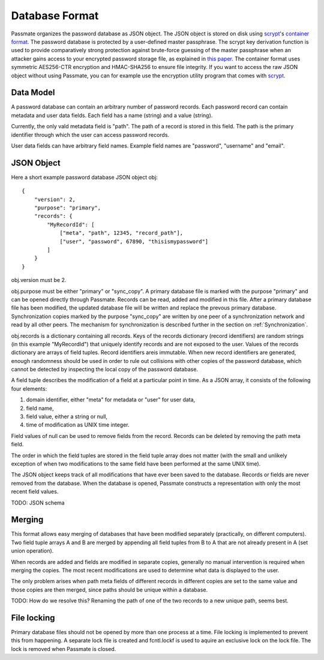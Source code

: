 .. _Database Format:

Database Format
===============

Passmate organizes the password database as JSON object. The JSON object is stored on disk using `scrypt`_'s `container format`_. The password database is protected by a user-defined master passphrase. The scrypt key derivation function is used to provide comparatively strong protection against brute-force guessing of the master passphrase when an attacker gains access to your encrypted password storage file, as explained in `this paper`_. The container format uses symmetric AES256-CTR encryption and HMAC-SHA256 to ensure file integrity. If you want to access the raw JSON object without using Passmate, you can for example use the encryption utility program that comes with `scrypt`_.

.. _scrypt: https://www.tarsnap.com/scrypt.html
.. _container format: https://github.com/Tarsnap/scrypt/blob/master/FORMAT
.. _this paper: https://www.tarsnap.com/scrypt/scrypt.pdf

Data Model
----------

A password database can contain an arbitrary number of password records. Each password record can contain metadata and user data fields. Each field has a name (string) and a value (string).

Currently, the only vald metadata field is "path". The path of a record is stored in this field. The path is the primary identifier through which the user can access password records. 

User data fields can have arbitrary field names. Example field names are "password", "username" and "email".

JSON Object
-----------

Here a short example password database JSON object obj::

    {
        "version": 2,
        "purpose": "primary",
        "records": {
            "MyRecordId": [
                ["meta", "path", 12345, "record_path"],
                ["user", "password", 67890, "thisismypassword"]
            ]
        }
    }

obj.version must be 2.

obj.purpose must be either "primary" or "sync_copy". A primary database file is marked with the purpose "primary" and can be opened directly through Passmate. Records can be read, added and modified in this file. After a primary database file has been modified, the updated database file will be written and replace the prevous primary database. Synchronization copies marked by the purpose "sync_copy" are written by one peer of a synchronization network and read by all other peers. The mechanism for synchronization is described further in the section on :ref:`Synchronization`.

obj.records is a dictionary containing all records. Keys of the records dictionary (record identifiers) are random strings (in this example "MyRecordId") that uniquely identify records and are not exposed to the user. Values of the records dictionary are arrays of field tuples. Record identifiers areis immutable. When new record identifiers are generated, enough randomness should be used in order to rule out collisions with other copies of the password database, which cannot be detected by inspecting the local copy of the password database.

A field tuple describes the modification of a field at a particular point in time. As a JSON array, it consists of the following four elements:

1. domain identifier, either "meta" for metadata or "user" for user data,
2. field name,
3. field value, either a string or null,
4. time of modification as UNIX time integer.

Field values of null can be used to remove fields from the record. Records can be deleted by removing the path meta field.

The order in which the field tuples are stored in the field tuple array does not matter (with the small and unlikely exception of when two modifications to the same field have been performed at the same UNIX time).

The JSON object keeps track of all modifications that have ever been saved to the database. Records or fields are never removed from the database. When the database is opened, Passmate constructs a representation with only the most recent field values.

TODO: JSON schema

.. _Merging:

Merging
-------

This format allows easy merging of databases that have been modified separately (practically, on different computers). Two field tuple arrays A and B are merged by appending all field tuples from B to A that are not already present in A (set union operation).

When records are added and fields are modified in separate copies, generally no manual intervention is required when merging the copies. The most recent modifications are used to determine what data is displayed to the user.

The only problem arises when path meta fields of different records in different copies are set to the same value and those copies are then merged, since paths should be unique within a database.

TODO: How do we resolve this? Renaming the path of one of the two records to a new unique path, seems best.

File locking
------------

Primary database files should not be opened by more than one process at a time. File locking is implemented to prevent this from happening. A separate lock file is created and fcntl.lockf is used to aquire an exclusive lock on the lock file. The lock is removed when Passmate is closed.